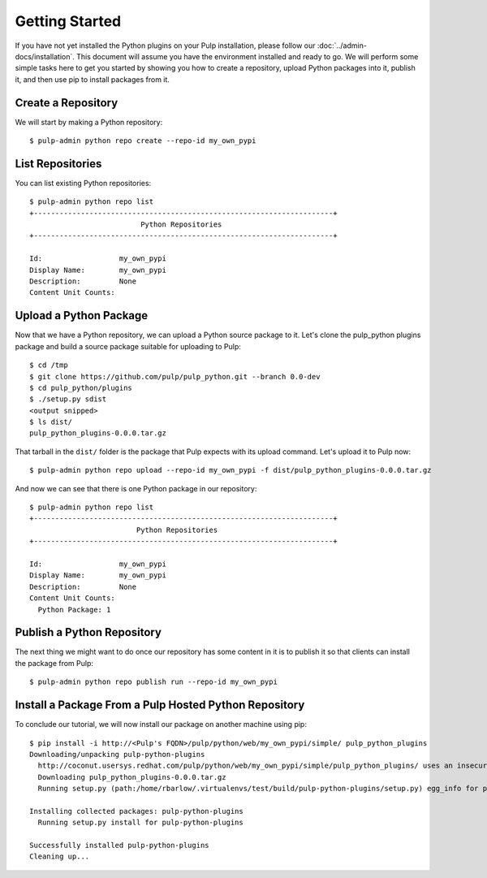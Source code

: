 Getting Started
===============

If you have not yet installed the Python plugins on your Pulp installation, please follow our
:doc:`../admin-docs/installation`. This document will assume you have the environment installed and
ready to go. We will perform some simple tasks here to get you started by showing you how to create
a repository, upload Python packages into it, publish it, and then use pip to install packages from
it.

Create a Repository
-------------------

We will start by making a Python repository::

   $ pulp-admin python repo create --repo-id my_own_pypi

List Repositories
-----------------

You can list existing Python repositories::

   $ pulp-admin python repo list
   +----------------------------------------------------------------------+
                             Python Repositories
   +----------------------------------------------------------------------+

   Id:                  my_own_pypi
   Display Name:        my_own_pypi
   Description:         None
   Content Unit Counts:

Upload a Python Package
-----------------------

Now that we have a Python repository, we can upload a Python source package to it. Let's clone the
pulp_python plugins package and build a source package suitable for uploading to Pulp::

   $ cd /tmp
   $ git clone https://github.com/pulp/pulp_python.git --branch 0.0-dev
   $ cd pulp_python/plugins
   $ ./setup.py sdist
   <output snipped>
   $ ls dist/
   pulp_python_plugins-0.0.0.tar.gz

That tarball in the ``dist/`` folder is the package that Pulp expects with its upload command. Let's
upload it to Pulp now::

   $ pulp-admin python repo upload --repo-id my_own_pypi -f dist/pulp_python_plugins-0.0.0.tar.gz

And now we can see that there is one Python package in our repository::

   $ pulp-admin python repo list
   +----------------------------------------------------------------------+
                            Python Repositories
   +----------------------------------------------------------------------+

   Id:                  my_own_pypi
   Display Name:        my_own_pypi
   Description:         None
   Content Unit Counts:
     Python Package: 1

Publish a Python Repository
---------------------------

The next thing we might want to do once our repository has some content in it is to publish it so
that clients can install the package from Pulp::

   $ pulp-admin python repo publish run --repo-id my_own_pypi

Install a Package From a Pulp Hosted Python Repository
------------------------------------------------------

To conclude our tutorial, we will now install our package on another machine using pip::

   $ pip install -i http://<Pulp's FQDN>/pulp/python/web/my_own_pypi/simple/ pulp_python_plugins
   Downloading/unpacking pulp-python-plugins
     http://coconut.usersys.redhat.com/pulp/python/web/my_own_pypi/simple/pulp_python_plugins/ uses an insecure transport scheme (http). Consider using https if coconut.usersys.redhat.com has it available
     Downloading pulp_python_plugins-0.0.0.tar.gz
     Running setup.py (path:/home/rbarlow/.virtualenvs/test/build/pulp-python-plugins/setup.py) egg_info for package pulp-python-plugins
       
   Installing collected packages: pulp-python-plugins
     Running setup.py install for pulp-python-plugins
       
   Successfully installed pulp-python-plugins
   Cleaning up...
